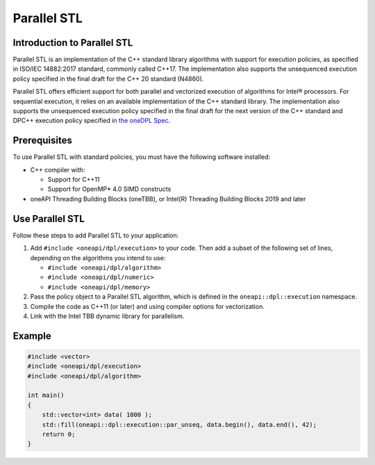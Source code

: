 Parallel STL
#############

Introduction to Parallel STL
=============================

Parallel STL is an implementation of the C++ standard library algorithms with support
for execution policies, as specified in ISO/IEC 14882:2017 standard, commonly called C++17.
The implementation also supports the unsequenced execution policy specified in the
final draft for the C++ 20 standard (N4860).

Parallel STL offers efficient support for both parallel and vectorized execution of
algorithms for Intel® processors. For sequential execution, it relies on an available
implementation of the C++ standard library. The implementation also supports
the unsequenced execution policy specified in the final draft for the next version
of the C++ standard and DPC++ execution policy specified in
`the oneDPL Spec <https://spec.oneapi.com/versions/latest/elements/oneDPL/source/index.html#dpc-execution-policy>`_.

Prerequisites
==============
To use Parallel STL with standard policies, you must have the following software installed:

- C++ compiler with:

  - Support for C++11
  - Support for OpenMP* 4.0 SIMD constructs

- oneAPI Threading Building Blocks (oneTBB), or Intel(R) Threading Building Blocks 2019 and later

Use Parallel STL
=================
Follow these steps to add Parallel STL to your application:

#. Add ``#include <oneapi/dpl/execution>`` to your code. Then add a subset of the following set of lines, depending on the algorithms you intend to use:

   - ``#include <oneapi/dpl/algorithm>``
   - ``#include <oneapi/dpl/numeric>``
   - ``#include <oneapi/dpl/memory>``

#. Pass the policy object to a Parallel STL algorithm, which is defined in the ``oneapi::dpl::execution`` namespace.
#. Compile the code as C++11 (or later) and using compiler options for vectorization.
#. Link with the Intel TBB dynamic library for parallelism.

Example
========

.. code:: cpp

  #include <vector>
  #include <oneapi/dpl/execution>
  #include <oneapi/dpl/algorithm>

  int main()
  {
      std::vector<int> data( 1000 );
      std::fill(oneapi::dpl::execution::par_unseq, data.begin(), data.end(), 42);
      return 0;
  }
